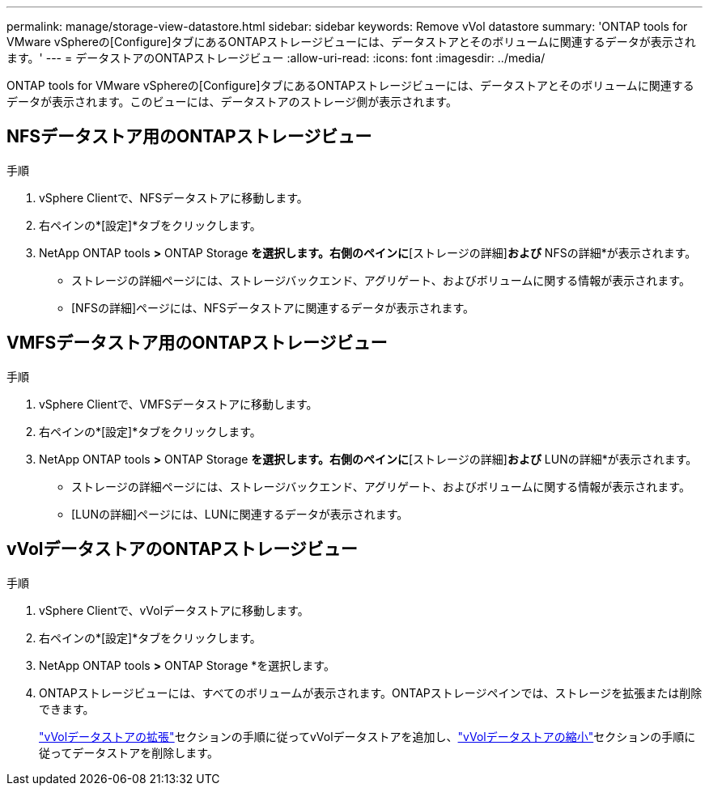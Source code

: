 ---
permalink: manage/storage-view-datastore.html 
sidebar: sidebar 
keywords: Remove vVol datastore 
summary: 'ONTAP tools for VMware vSphereの[Configure]タブにあるONTAPストレージビューには、データストアとそのボリュームに関連するデータが表示されます。' 
---
= データストアのONTAPストレージビュー
:allow-uri-read: 
:icons: font
:imagesdir: ../media/


[role="lead"]
ONTAP tools for VMware vSphereの[Configure]タブにあるONTAPストレージビューには、データストアとそのボリュームに関連するデータが表示されます。このビューには、データストアのストレージ側が表示されます。



== NFSデータストア用のONTAPストレージビュー

.手順
. vSphere Clientで、NFSデータストアに移動します。
. 右ペインの*[設定]*タブをクリックします。
. NetApp ONTAP tools *>* ONTAP Storage *を選択します。右側のペインに*[ストレージの詳細]*および* NFSの詳細*が表示されます。
+
** ストレージの詳細ページには、ストレージバックエンド、アグリゲート、およびボリュームに関する情報が表示されます。
** [NFSの詳細]ページには、NFSデータストアに関連するデータが表示されます。






== VMFSデータストア用のONTAPストレージビュー

.手順
. vSphere Clientで、VMFSデータストアに移動します。
. 右ペインの*[設定]*タブをクリックします。
. NetApp ONTAP tools *>* ONTAP Storage *を選択します。右側のペインに*[ストレージの詳細]*および* LUNの詳細*が表示されます。
+
** ストレージの詳細ページには、ストレージバックエンド、アグリゲート、およびボリュームに関する情報が表示されます。
** [LUNの詳細]ページには、LUNに関連するデータが表示されます。






== vVolデータストアのONTAPストレージビュー

.手順
. vSphere Clientで、vVolデータストアに移動します。
. 右ペインの*[設定]*タブをクリックします。
. NetApp ONTAP tools *>* ONTAP Storage *を選択します。
. ONTAPストレージビューには、すべてのボリュームが表示されます。ONTAPストレージペインでは、ストレージを拡張または削除できます。
+
link:../manage/expand-storage-of-vvol-datastore.html["vVolデータストアの拡張"]セクションの手順に従ってvVolデータストアを追加し、link:../manage/remove-storage-from-a-vvols-datastore.html["vVolデータストアの縮小"]セクションの手順に従ってデータストアを削除します。


